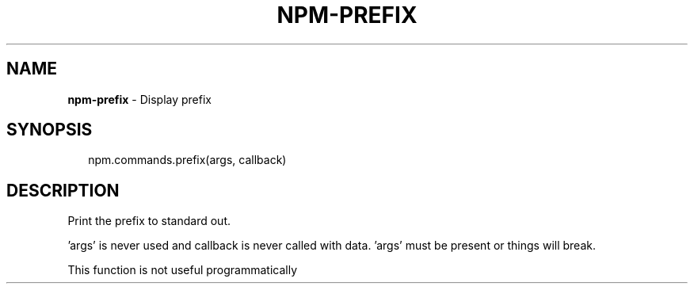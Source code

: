 .TH "NPM\-PREFIX" "3" "April 2017" "" ""
.SH "NAME"
\fBnpm-prefix\fR \- Display prefix
.SH SYNOPSIS
.P
.RS 2
.nf
npm\.commands\.prefix(args, callback)
.fi
.RE
.SH DESCRIPTION
.P
Print the prefix to standard out\.
.P
\|'args' is never used and callback is never called with data\.
\|'args' must be present or things will break\.
.P
This function is not useful programmatically

